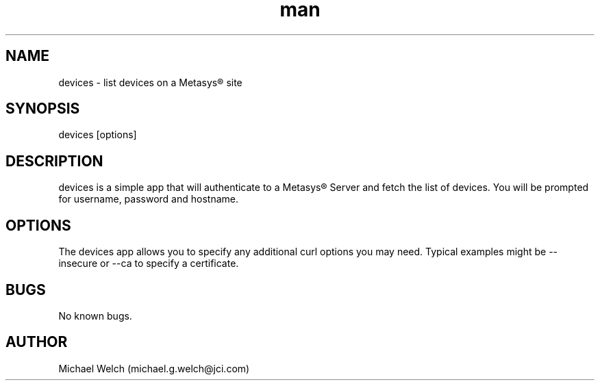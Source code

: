 .\" Manpage for devices
.\" Contact michael.g.welch@jci.com to correct errors or typos.
.TH man 1 "25 Aug 2018" "1.0" "devices man page"
.SH NAME
devices \- list devices on a Metasys® site
.SH SYNOPSIS
devices [options]
.SH DESCRIPTION
devices is a simple app that will authenticate to a Metasys® Server
and fetch the list of devices. You will be prompted for username,
password and hostname.
.SH OPTIONS
The devices app allows you to specify any additional curl options
you may need. Typical examples might be --insecure or --ca to specify
a certificate.
.SH BUGS
No known bugs.
.SH AUTHOR
Michael Welch (michael.g.welch@jci.com)
